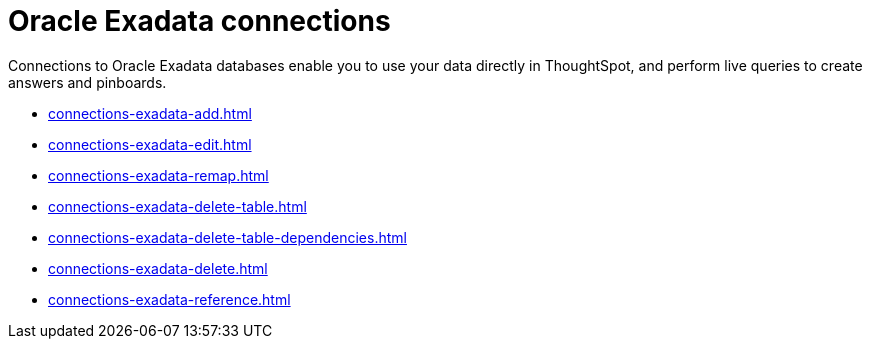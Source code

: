 = Oracle Exadata connections
:last_updated: 08/09/2021
:linkattrs:
:page-partial:
:experimental:

Connections to Oracle Exadata databases enable you to use your data directly in ThoughtSpot, and perform live queries to create answers and pinboards.

* xref:connections-exadata-add.adoc[]
* xref:connections-exadata-edit.adoc[]
* xref:connections-exadata-remap.adoc[]
* xref:connections-exadata-delete-table.adoc[]
* xref:connections-exadata-delete-table-dependencies.adoc[]
* xref:connections-exadata-delete.adoc[]
* xref:connections-exadata-reference.adoc[]
